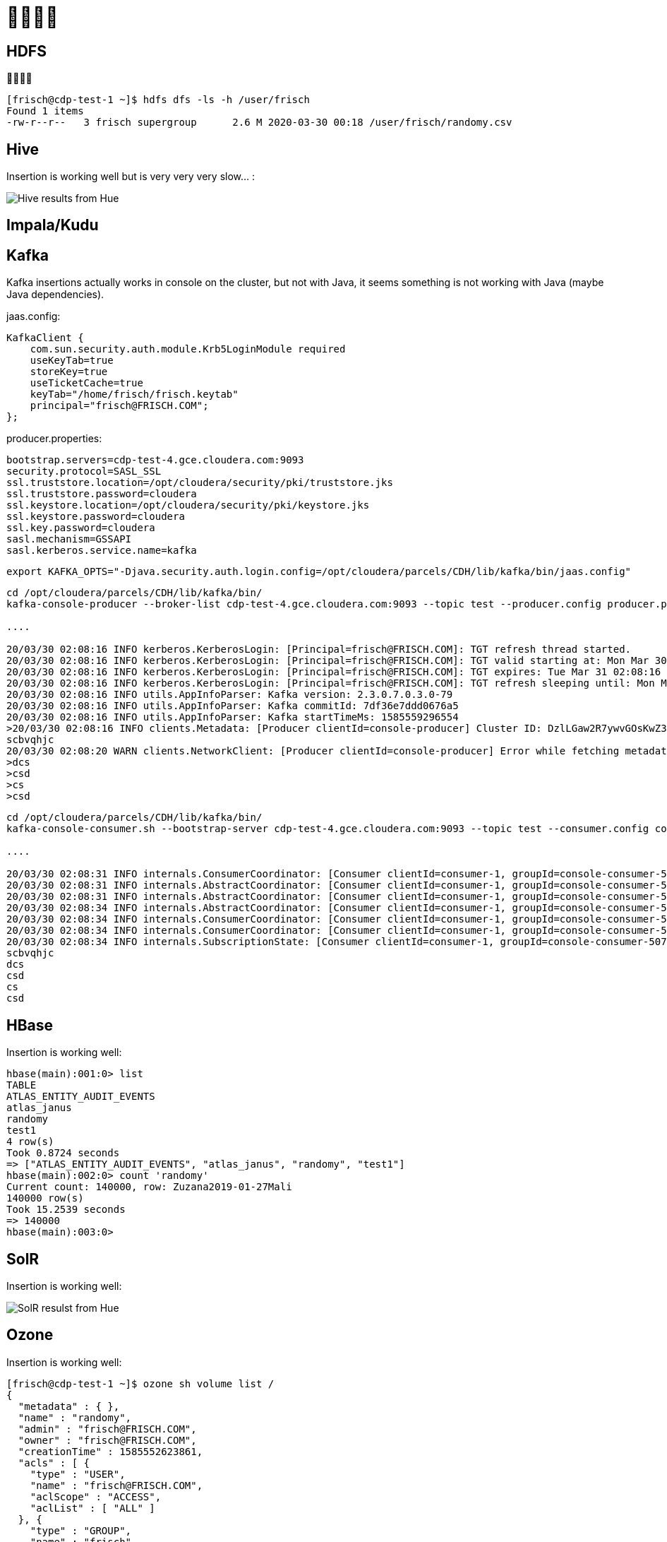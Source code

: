 = 

== HDFS



[source,bash]
----
[frisch@cdp-test-1 ~]$ hdfs dfs -ls -h /user/frisch
Found 1 items
-rw-r--r--   3 frisch supergroup      2.6 M 2020-03-30 00:18 /user/frisch/randomy.csv
----

== Hive

Insertion is working well but is very very very slow... :

image::pictures/HiveHueResultsRandomy_tab.png[Hive results from Hue]

== Impala/Kudu



== Kafka

Kafka insertions actually works in console on the cluster, but not with Java, it seems something is not working with Java (maybe Java dependencies).

jaas.config:
[source,bash]
----
KafkaClient {
    com.sun.security.auth.module.Krb5LoginModule required
    useKeyTab=true
    storeKey=true
    useTicketCache=true
    keyTab="/home/frisch/frisch.keytab"
    principal="frisch@FRISCH.COM";
};
----

producer.properties:
[source,bash]
bootstrap.servers=cdp-test-4.gce.cloudera.com:9093
security.protocol=SASL_SSL
ssl.truststore.location=/opt/cloudera/security/pki/truststore.jks
ssl.truststore.password=cloudera
ssl.keystore.location=/opt/cloudera/security/pki/keystore.jks
ssl.keystore.password=cloudera
ssl.key.password=cloudera
sasl.mechanism=GSSAPI
sasl.kerberos.service.name=kafka

[source,bash]
export KAFKA_OPTS="-Djava.security.auth.login.config=/opt/cloudera/parcels/CDH/lib/kafka/bin/jaas.config"

[source,bash]
----
cd /opt/cloudera/parcels/CDH/lib/kafka/bin/
kafka-console-producer --broker-list cdp-test-4.gce.cloudera.com:9093 --topic test --producer.config producer.properties

....

20/03/30 02:08:16 INFO kerberos.KerberosLogin: [Principal=frisch@FRISCH.COM]: TGT refresh thread started.
20/03/30 02:08:16 INFO kerberos.KerberosLogin: [Principal=frisch@FRISCH.COM]: TGT valid starting at: Mon Mar 30 02:08:16 PDT 2020
20/03/30 02:08:16 INFO kerberos.KerberosLogin: [Principal=frisch@FRISCH.COM]: TGT expires: Tue Mar 31 02:08:16 PDT 2020
20/03/30 02:08:16 INFO kerberos.KerberosLogin: [Principal=frisch@FRISCH.COM]: TGT refresh sleeping until: Mon Mar 30 21:53:23 PDT 2020
20/03/30 02:08:16 INFO utils.AppInfoParser: Kafka version: 2.3.0.7.0.3.0-79
20/03/30 02:08:16 INFO utils.AppInfoParser: Kafka commitId: 7df36e7ddd0676a5
20/03/30 02:08:16 INFO utils.AppInfoParser: Kafka startTimeMs: 1585559296554
>20/03/30 02:08:16 INFO clients.Metadata: [Producer clientId=console-producer] Cluster ID: DzlLGaw2R7ywvGOsKwZ3PA
scbvqhjc
20/03/30 02:08:20 WARN clients.NetworkClient: [Producer clientId=console-producer] Error while fetching metadata with correlation id 3 : {test=LEADER_NOT_AVAILABLE}
>dcs
>csd
>cs
>csd

----

[source,bash]
----
cd /opt/cloudera/parcels/CDH/lib/kafka/bin/
kafka-console-consumer.sh --bootstrap-server cdp-test-4.gce.cloudera.com:9093 --topic test --consumer.config consumer.properties --from-beginning

....

20/03/30 02:08:31 INFO internals.ConsumerCoordinator: [Consumer clientId=consumer-1, groupId=console-consumer-507] Revoking previously assigned partitions []
20/03/30 02:08:31 INFO internals.AbstractCoordinator: [Consumer clientId=consumer-1, groupId=console-consumer-507] (Re-)joining group
20/03/30 02:08:31 INFO internals.AbstractCoordinator: [Consumer clientId=consumer-1, groupId=console-consumer-507] (Re-)joining group
20/03/30 02:08:34 INFO internals.AbstractCoordinator: [Consumer clientId=consumer-1, groupId=console-consumer-507] Successfully joined group with generation 1
20/03/30 02:08:34 INFO internals.ConsumerCoordinator: [Consumer clientId=consumer-1, groupId=console-consumer-507] Setting newly assigned partitions: test-0
20/03/30 02:08:34 INFO internals.ConsumerCoordinator: [Consumer clientId=consumer-1, groupId=console-consumer-507] Found no committed offset for partition test-0
20/03/30 02:08:34 INFO internals.SubscriptionState: [Consumer clientId=consumer-1, groupId=console-consumer-507] Resetting offset for partition test-0 to offset 0.
scbvqhjc
dcs
csd
cs
csd
----

== HBase

Insertion is working well:

[source,bash]
----
hbase(main):001:0> list
TABLE                                                                                                                                                                        
ATLAS_ENTITY_AUDIT_EVENTS                                                                                                                                                    
atlas_janus                                                                                                                                                                  
randomy                                                                                                                                                                      
test1                                                                                                                                                                        
4 row(s)
Took 0.8724 seconds                                                                                                                                                          
=> ["ATLAS_ENTITY_AUDIT_EVENTS", "atlas_janus", "randomy", "test1"]
hbase(main):002:0> count 'randomy'
Current count: 140000, row: Zuzana2019-01-27Mali                                                                                                                             
140000 row(s)
Took 15.2539 seconds                                                                                                                                                         
=> 140000
hbase(main):003:0> 
----


== SolR

Insertion is working well:

image::pictures/HueSolRResults.png[SolR resulst from Hue]


== Ozone

Insertion is working well:

[source,bash]
----
[frisch@cdp-test-1 ~]$ ozone sh volume list /
{
  "metadata" : { },
  "name" : "randomy",
  "admin" : "frisch@FRISCH.COM",
  "owner" : "frisch@FRISCH.COM",
  "creationTime" : 1585552623861,
  "acls" : [ {
    "type" : "USER",
    "name" : "frisch@FRISCH.COM",
    "aclScope" : "ACCESS",
    "aclList" : [ "ALL" ]
  }, {
    "type" : "GROUP",
    "name" : "frisch",
    "aclScope" : "ACCESS",
    "aclList" : [ "ALL" ]
  } ],
  "quota" : 1152921504606846976
}
----




